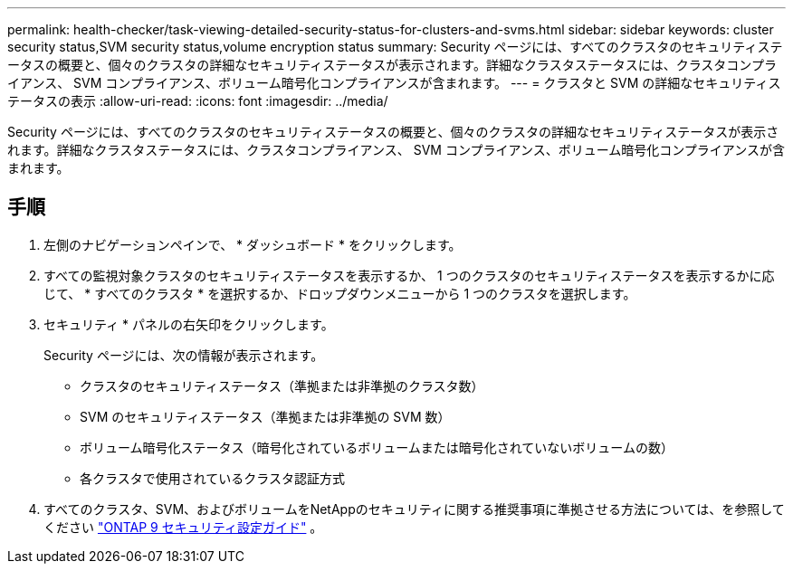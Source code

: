 ---
permalink: health-checker/task-viewing-detailed-security-status-for-clusters-and-svms.html 
sidebar: sidebar 
keywords: cluster security status,SVM security status,volume encryption status 
summary: Security ページには、すべてのクラスタのセキュリティステータスの概要と、個々のクラスタの詳細なセキュリティステータスが表示されます。詳細なクラスタステータスには、クラスタコンプライアンス、 SVM コンプライアンス、ボリューム暗号化コンプライアンスが含まれます。 
---
= クラスタと SVM の詳細なセキュリティステータスの表示
:allow-uri-read: 
:icons: font
:imagesdir: ../media/


[role="lead"]
Security ページには、すべてのクラスタのセキュリティステータスの概要と、個々のクラスタの詳細なセキュリティステータスが表示されます。詳細なクラスタステータスには、クラスタコンプライアンス、 SVM コンプライアンス、ボリューム暗号化コンプライアンスが含まれます。



== 手順

. 左側のナビゲーションペインで、 * ダッシュボード * をクリックします。
. すべての監視対象クラスタのセキュリティステータスを表示するか、 1 つのクラスタのセキュリティステータスを表示するかに応じて、 * すべてのクラスタ * を選択するか、ドロップダウンメニューから 1 つのクラスタを選択します。
. セキュリティ * パネルの右矢印をクリックします。
+
Security ページには、次の情報が表示されます。

+
** クラスタのセキュリティステータス（準拠または非準拠のクラスタ数）
** SVM のセキュリティステータス（準拠または非準拠の SVM 数）
** ボリューム暗号化ステータス（暗号化されているボリュームまたは暗号化されていないボリュームの数）
** 各クラスタで使用されているクラスタ認証方式


. すべてのクラスタ、SVM、およびボリュームをNetAppのセキュリティに関する推奨事項に準拠させる方法については、を参照してください https://www.netapp.com/pdf.html?item=/media/10674-tr4569pdf.pdf["ONTAP 9 セキュリティ設定ガイド"^] 。

